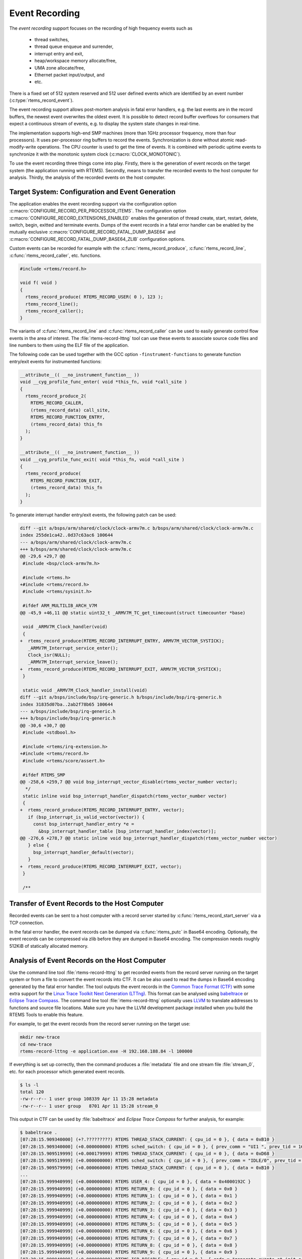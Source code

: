 .. SPDX-License-Identifier: CC-BY-SA-4.0

.. Copyright (C) 2019, 2020 embedded brains GmbH
.. Copyright (C) 2019 Sebastian Huber

.. _EventRecording:

Event Recording
===============

The `event recording` support focuses on the recording of high frequency
events such as

     * thread switches,
     * thread queue enqueue and surrender,
     * interrupt entry and exit,
     * heap/workspace memory allocate/free,
     * UMA zone allocate/free,
     * Ethernet packet input/output, and
     * etc.

There is a fixed set of 512 system reserved and 512 user defined events which
are identified by an event number (:c:type:`rtems_record_event`).

The event recording support allows post-mortem analysis in fatal error
handlers, e.g. the last events are in the record buffers, the newest event
overwrites the oldest event.  It is possible to detect record buffer overflows
for consumers that expect a continuous stream of events, e.g. to display the
system state changes in real-time.

The implementation supports high-end SMP machines (more than 1GHz processor
frequency, more than four processors).  It uses per-processor ring buffers to
record the events.  Synchronization is done without atomic read-modify-write
operations.  The CPU counter is used to get the time of events. It is combined
with periodic uptime events to synchronize it with the monotonic system clock
(:c:macro:`CLOCK_MONOTONIC`).

To use the event recording three things come into play. Firstly, there is the
generation of event records on the target system (the application running with
RTEMS).  Secondly, means to transfer the recorded events to the host computer
for analysis.  Thirdly, the analysis of the recorded events on the host
computer.

Target System: Configuration and Event Generation
-------------------------------------------------

The application enables the event recording support via the configuration
option :c:macro:`CONFIGURE_RECORD_PER_PROCESSOR_ITEMS`.  The configuration
option :c:macro:`CONFIGURE_RECORD_EXTENSIONS_ENABLED` enables the generation of
thread create, start, restart, delete, switch, begin, exitted and terminate
events.  Dumps of the event records in a fatal error handler can be enabled by
the mutually exclusive :c:macro:`CONFIGURE_RECORD_FATAL_DUMP_BASE64` and
:c:macro:`CONFIGURE_RECORD_FATAL_DUMP_BASE64_ZLIB` configuration options.

Custom events can be recorded for example with the
:c:func:`rtems_record_produce`, :c:func:`rtems_record_line`,
:c:func:`rtems_record_caller`, etc. functions.

.. code-block:: c

    #include <rtems/record.h>

    void f( void )
    {
      rtems_record_produce( RTEMS_RECORD_USER( 0 ), 123 );
      rtems_record_line();
      rtems_record_caller();
    }

The variants of :c:func:`rtems_record_line` and :c:func:`rtems_record_caller`
can be used to easily generate control flow events in the area of interest.
The :file:`rtems-record-lttng` tool can use these events to associate source
code files and line numbers to them using the ELF file of the application.

The following code can be used together with the GCC option
``-finstrument-functions`` to generate function entry/exit events for
instrumented functions:

.. code-block:: c

   __attribute__(( __no_instrument_function__ ))
   void __cyg_profile_func_enter( void *this_fn, void *call_site )
   {
     rtems_record_produce_2(
       RTEMS_RECORD_CALLER,
       (rtems_record_data) call_site,
       RTEMS_RECORD_FUNCTION_ENTRY,
       (rtems_record_data) this_fn
     );
   }

   __attribute__(( __no_instrument_function__ ))
   void __cyg_profile_func_exit( void *this_fn, void *call_site )
   {
     rtems_record_produce(
       RTEMS_RECORD_FUNCTION_EXIT,
       (rtems_record_data) this_fn
     );
   }

To generate interrupt handler entry/exit events, the following patch can be
used:

.. code-block:: diff

    diff --git a/bsps/arm/shared/clock/clock-armv7m.c b/bsps/arm/shared/clock/clock-armv7m.c
    index 255de1ca42..0d37c63ac6 100644
    --- a/bsps/arm/shared/clock/clock-armv7m.c
    +++ b/bsps/arm/shared/clock/clock-armv7m.c
    @@ -29,6 +29,7 @@
     #include <bsp/clock-armv7m.h>

     #include <rtems.h>
    +#include <rtems/record.h>
     #include <rtems/sysinit.h>

     #ifdef ARM_MULTILIB_ARCH_V7M
    @@ -45,9 +46,11 @@ static uint32_t _ARMV7M_TC_get_timecount(struct timecounter *base)

     void _ARMV7M_Clock_handler(void)
     {
    +  rtems_record_produce(RTEMS_RECORD_INTERRUPT_ENTRY, ARMV7M_VECTOR_SYSTICK);
       _ARMV7M_Interrupt_service_enter();
       Clock_isr(NULL);
       _ARMV7M_Interrupt_service_leave();
    +  rtems_record_produce(RTEMS_RECORD_INTERRUPT_EXIT, ARMV7M_VECTOR_SYSTICK);
     }

     static void _ARMV7M_Clock_handler_install(void)
    diff --git a/bsps/include/bsp/irq-generic.h b/bsps/include/bsp/irq-generic.h
    index 31835d07ba..2ab2f78b65 100644
    --- a/bsps/include/bsp/irq-generic.h
    +++ b/bsps/include/bsp/irq-generic.h
    @@ -30,6 +30,7 @@
     #include <stdbool.h>

     #include <rtems/irq-extension.h>
    +#include <rtems/record.h>
     #include <rtems/score/assert.h>

     #ifdef RTEMS_SMP
    @@ -258,6 +259,7 @@ void bsp_interrupt_vector_disable(rtems_vector_number vector);
      */
     static inline void bsp_interrupt_handler_dispatch(rtems_vector_number vector)
     {
    +  rtems_record_produce(RTEMS_RECORD_INTERRUPT_ENTRY, vector);
       if (bsp_interrupt_is_valid_vector(vector)) {
         const bsp_interrupt_handler_entry *e =
           &bsp_interrupt_handler_table [bsp_interrupt_handler_index(vector)];
    @@ -276,6 +278,7 @@ static inline void bsp_interrupt_handler_dispatch(rtems_vector_number vector)
       } else {
         bsp_interrupt_handler_default(vector);
       }
    +  rtems_record_produce(RTEMS_RECORD_INTERRUPT_EXIT, vector);
     }

     /**

Transfer of Event Records to the Host Computer
----------------------------------------------

Recorded events can be sent to a host computer with a record server started by
:c:func:`rtems_record_start_server` via a TCP connection.

In the fatal error handler, the event records can be dumped via
:c:func:`rtems_putc` in Base64 encoding.  Optionally, the event records can be
compressed via zlib before they are dumped in Base64 encoding.  The compression
needs roughly 512KiB of statically allocated memory.

Analysis of Event Records on the Host Computer
----------------------------------------------

Use the command line tool :file:`rtems-record-lttng` to get recorded events
from the record server running on the target system or from a file to convert
the event records into CTF.  It can be also used to read the dumps in Base64
encoding generated by the fatal error handler.  The tool outputs the event
records in the `Common Trace Format (CTF) <https://diamon.org/ctf/>`_ with some
extra support for the
`Linux Trace Toolkit Next Generation (LTTng) <https://lttng.org/>`_.  This
format can be analysed using `babeltrace <https://babeltrace.org/>`_ or
`Eclipse Trace Compass <https://www.eclipse.org/tracecompass/>`_.
The command line tool :file:`rtems-record-lttng` optionally uses
`LLVM <https://www.llvm.org/>`_ to translate addresses to functions and source
file locations.  Make sure you have the LLVM development package installed when
you build the RTEMS Tools to enable this feature.

For example, to get the event records from the record server running on the
target use:

.. code-block:: none

    mkdir new-trace
    cd new-trace
    rtems-record-lttng -e application.exe -H 192.168.188.84 -l 100000

If everything is set up correctly, then the command produces a :file:`metadata`
file and one stream file :file:`stream_0`, etc. for each processor which
generated event records.

.. code-block:: none

    $ ls -l
    total 120
    -rw-r--r-- 1 user group 108339 Apr 11 15:28 metadata
    -rw-r--r-- 1 user group   8701 Apr 11 15:28 stream_0

This output in CTF can be used by :file:`babeltrace` and
`Eclipse Trace Compass` for further analysis, for example:

.. code-block:: none

    $ babeltrace .
    [07:28:15.909340000] (+?.?????????) RTEMS THREAD_STACK_CURRENT: { cpu_id = 0 }, { data = 0xB10 }
    [07:28:15.909340000] (+0.000000000) RTEMS sched_switch: { cpu_id = 0 }, { prev_comm = "UI1 ", prev_tid = 167837697, prev_prio = 0, prev_state = 0, next_comm = "IDLE/0", next_tid = 0, next_prio = 0 }
    [07:28:15.909519999] (+0.000179999) RTEMS THREAD_STACK_CURRENT: { cpu_id = 0 }, { data = 0xD68 }
    [07:28:15.909519999] (+0.000000000) RTEMS sched_switch: { cpu_id = 0 }, { prev_comm = "IDLE/0", prev_tid = 0, prev_prio = 0, prev_state = 1026, next_comm = "UI1 ", next_tid = 167837697, next_prio = 0 }
    [07:28:15.909579999] (+0.000060000) RTEMS THREAD_STACK_CURRENT: { cpu_id = 0 }, { data = 0xB10 }
    ...
    [07:28:15.999940999] (+0.000000000) RTEMS USER_4: { cpu_id = 0 }, { data = 0x4000192C }
    [07:28:15.999940999] (+0.000000000) RTEMS RETURN_0: { cpu_id = 0 }, { data = 0x0 }
    [07:28:15.999940999] (+0.000000000) RTEMS RETURN_1: { cpu_id = 0 }, { data = 0x1 }
    [07:28:15.999940999] (+0.000000000) RTEMS RETURN_2: { cpu_id = 0 }, { data = 0x2 }
    [07:28:15.999940999] (+0.000000000) RTEMS RETURN_3: { cpu_id = 0 }, { data = 0x3 }
    [07:28:15.999940999] (+0.000000000) RTEMS RETURN_4: { cpu_id = 0 }, { data = 0x4 }
    [07:28:15.999940999] (+0.000000000) RTEMS RETURN_5: { cpu_id = 0 }, { data = 0x5 }
    [07:28:15.999940999] (+0.000000000) RTEMS RETURN_6: { cpu_id = 0 }, { data = 0x6 }
    [07:28:15.999940999] (+0.000000000) RTEMS RETURN_7: { cpu_id = 0 }, { data = 0x7 }
    [07:28:15.999940999] (+0.000000000) RTEMS RETURN_8: { cpu_id = 0 }, { data = 0x8 }
    [07:28:15.999940999] (+0.000000000) RTEMS RETURN_9: { cpu_id = 0 }, { data = 0x9 }
    [07:28:15.999940999] (+0.000000000) RTEMS ISR_DISABLE: { cpu_id = 0 }, { code = "generate_events at init.c:154" }
    [07:28:15.999940999] (+0.000000000) RTEMS ISR_ENABLE: { cpu_id = 0 }, { code = "Init at init.c:181" }

A dump from the fatal error handler looks like this:

.. code-block:: none

    *** BEGIN OF RECORDS BASE64 ZLIB ***
    eNqtlE1vE1cUhsdJWgg0jU2GABILpxUVkaJcTxzH8QqThKpRKTIJlcoyeIKIhGCCEFnAAtAoKgXa
    phqx6gKk/AAXWHTpTMYZlg0rdpBdF7Dvsuec91jYFEo+HOnq0b33Oe/9mOtks9ns7Y1TK5ZlJah1
    Uluw8HfJstqYA1b3WJG4a+p4aZpJbZzaXOlrw+4cte+p2Zcuz15kUstS3FhmZGiWOTs6nGM65Xye
    6TqZEeZQNnOOWZh1y8KZfEHG3ewMszyE+XJ2hHNyg7lBrs9lhtIZpuMUHObR9LDwuxNnppgDufQ0
    c2x6Ko35nLBcKOSEeXeYOXM+P8o8lR7oZ85dXJB1HDfN6+aGnbx4/YUR3t/+zgTfUaL3xMmJSe7v
    0X7ameTzX9N7m6d7WyNetqyOI93HVgx7xKOWtTdJHOSc7rElo6TxrgvEQfHGbxkl/PFb8F/2GSX8
    l33wX6WMEv6rlPjJ638YpfhE8ZM3Hhml+ETxUwdOG6X4RPFTB48bpfhE+E82jBL+kw34T9eNEv7T
    dfH3leaNUnyi+PtOzxil+ET4r1NGCf91Cv6bhFHCf5MQv+fHR0YpPlH8njtLRik+UXz7iGOU4hPF
    t7/qM0rxifCr60YJv7oOv/rX2aLVk1QetqvP5RFoP0N9/l2R95x/TG32SsTjo8Td4qE/0dDvFB/j
    Z94zvqch58L/zO8ltqt3cxPeZ8QO9X/fgt9F/ETrqtuo+5z4qdb/vYP6bv7fZIcVyrFtInLCCnLC
    CnLCCnLCCnLCCnLCCnLCSj0nSdytecUW5qX4/yyxt2gdGtD8b97p/2CHjy1dr3Hco3G8p/Bxm67f
    OH+jYZ+N4/fes//G+YcfPN/qMrzVZfb+JMJbXYa3ulz3cA/N/otN+Li35rp/tlCH+26q3394G/X4
    Xs05EzvIwXdvzvNakId3FAXIjQLOfUhEbhQgNwqQGwXIjQLkRgFyowC5UYDcKKjn4n1GD9qRX2c9
    /91+fb0Pjdf38bH5+j436+l5aovwaz78mg+/5sOv+fBrvvo+zr/tOh/3tuN6H/feshwf36/leT7e
    Q22xQ3LXrii9O5L/to/11jys9x/P+wnj3l3Zx0fnvXuyz0173n05z5Z972c5/7brvF/k3nZc7/0q
    9x6fR07sIid2kRO7yIld5MQucmIXObGLnNjVHHdJvl/L89zf5D3E7rdF6+BV4knJf1b6Uuqelb7g
    df4FFmd4DQ==
    *** END OF RECORDS BASE64 ZLIB ***

Copy everything between the ``*** BEGIN OF RECORDS BASE64 ZLIB ***`` and the
``*** END OF RECORDS BASE64 ZLIB ***`` markers into a file, for example
:file:`dump.txt`.  Use this command to convert the event records into the CTF
for further analysis:

.. code-block:: none

    rtems-record-lttng -e application.exe -b -z dump.txt
